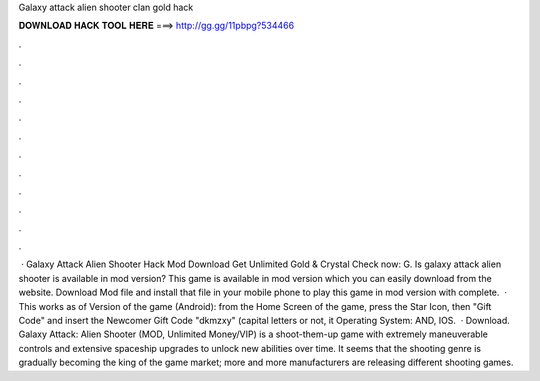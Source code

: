 Galaxy attack alien shooter clan gold hack

𝐃𝐎𝐖𝐍𝐋𝐎𝐀𝐃 𝐇𝐀𝐂𝐊 𝐓𝐎𝐎𝐋 𝐇𝐄𝐑𝐄 ===> http://gg.gg/11pbpg?534466

.

.

.

.

.

.

.

.

.

.

.

.

 · Galaxy Attack Alien Shooter Hack Mod Download Get Unlimited Gold & Crystal Check now: G. Is galaxy attack alien shooter is available in mod version? This game is available in mod version which you can easily download from the website. Download Mod file and install that file in your mobile phone to play this game in mod version with complete.  · This works as of Version of the game (Android): from the Home Screen of the game, press the Star Icon, then "Gift Code" and insert the Newcomer Gift Code "dkmzxy" (capital letters or not, it Operating System: AND, IOS.  · Download. Galaxy Attack: Alien Shooter (MOD, Unlimited Money/VIP) is a shoot-them-up game with extremely maneuverable controls and extensive spaceship upgrades to unlock new abilities over time. It seems that the shooting genre is gradually becoming the king of the game market; more and more manufacturers are releasing different shooting games.